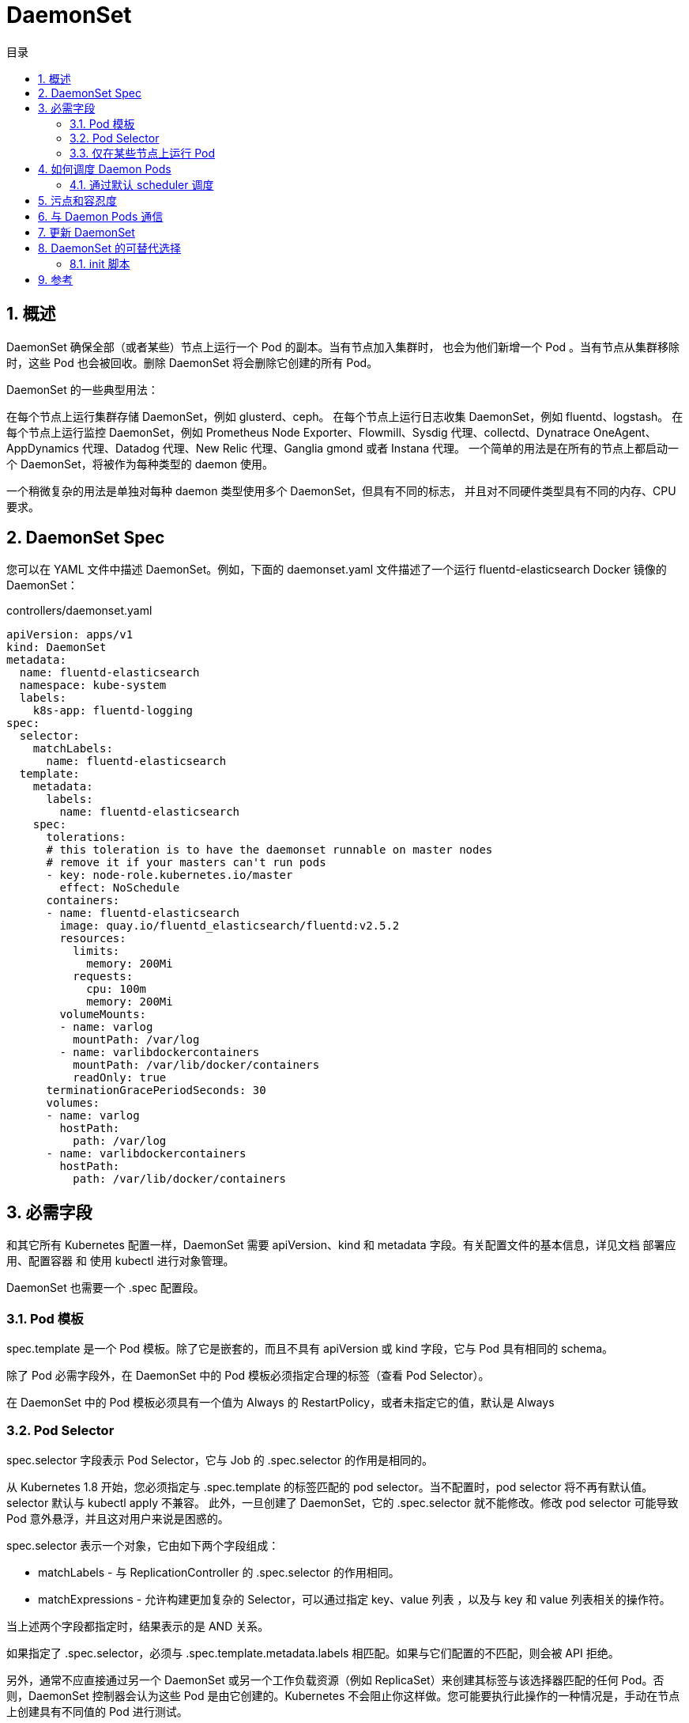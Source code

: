 = DaemonSet
:toc:
:toc-title: 目录
:toclevels: 5
:sectnums:

== 概述

DaemonSet 确保全部（或者某些）节点上运行一个 Pod 的副本。当有节点加入集群时， 也会为他们新增一个 Pod 。当有节点从集群移除时，这些 Pod 也会被回收。删除 DaemonSet 将会删除它创建的所有 Pod。

DaemonSet 的一些典型用法：

在每个节点上运行集群存储 DaemonSet，例如 glusterd、ceph。
在每个节点上运行日志收集 DaemonSet，例如 fluentd、logstash。
在每个节点上运行监控 DaemonSet，例如 Prometheus Node Exporter、Flowmill、Sysdig 代理、collectd、Dynatrace OneAgent、AppDynamics 代理、Datadog 代理、New Relic 代理、Ganglia gmond 或者 Instana 代理。
一个简单的用法是在所有的节点上都启动一个 DaemonSet，将被作为每种类型的 daemon 使用。

一个稍微复杂的用法是单独对每种 daemon 类型使用多个 DaemonSet，但具有不同的标志， 并且对不同硬件类型具有不同的内存、CPU 要求。

== DaemonSet Spec
您可以在 YAML 文件中描述 DaemonSet。例如，下面的 daemonset.yaml 文件描述了一个运行 fluentd-elasticsearch Docker 镜像的 DaemonSet：

controllers/daemonset.yaml

```yaml
apiVersion: apps/v1
kind: DaemonSet
metadata:
  name: fluentd-elasticsearch
  namespace: kube-system
  labels:
    k8s-app: fluentd-logging
spec:
  selector:
    matchLabels:
      name: fluentd-elasticsearch
  template:
    metadata:
      labels:
        name: fluentd-elasticsearch
    spec:
      tolerations:
      # this toleration is to have the daemonset runnable on master nodes
      # remove it if your masters can't run pods
      - key: node-role.kubernetes.io/master
        effect: NoSchedule
      containers:
      - name: fluentd-elasticsearch
        image: quay.io/fluentd_elasticsearch/fluentd:v2.5.2
        resources:
          limits:
            memory: 200Mi
          requests:
            cpu: 100m
            memory: 200Mi
        volumeMounts:
        - name: varlog
          mountPath: /var/log
        - name: varlibdockercontainers
          mountPath: /var/lib/docker/containers
          readOnly: true
      terminationGracePeriodSeconds: 30
      volumes:
      - name: varlog
        hostPath:
          path: /var/log
      - name: varlibdockercontainers
        hostPath:
          path: /var/lib/docker/containers
```

== 必需字段
和其它所有 Kubernetes 配置一样，DaemonSet 需要 apiVersion、kind 和 metadata 字段。有关配置文件的基本信息，详见文档 部署应用、配置容器 和 使用 kubectl 进行对象管理。

DaemonSet 也需要一个 .spec 配置段。

=== Pod 模板
.spec 中唯一必需的字段是 .spec.template

.spec.template 是一个 Pod 模板。除了它是嵌套的，而且不具有 apiVersion 或 kind 字段，它与 Pod 具有相同的 schema。

除了 Pod 必需字段外，在 DaemonSet 中的 Pod 模板必须指定合理的标签（查看 Pod Selector）。

在 DaemonSet 中的 Pod 模板必须具有一个值为 Always 的 RestartPolicy，或者未指定它的值，默认是 Always

=== Pod Selector
.spec.selector 字段表示 Pod Selector，它与 Job 的 .spec.selector 的作用是相同的。

从 Kubernetes 1.8 开始，您必须指定与 .spec.template 的标签匹配的 pod selector。当不配置时，pod selector 将不再有默认值。selector 默认与 kubectl apply 不兼容。 此外，一旦创建了 DaemonSet，它的 .spec.selector 就不能修改。修改 pod selector 可能导致 Pod 意外悬浮，并且这对用户来说是困惑的。

spec.selector 表示一个对象，它由如下两个字段组成：

- matchLabels - 与 ReplicationController 的 .spec.selector 的作用相同。
- matchExpressions - 允许构建更加复杂的 Selector，可以通过指定 key、value 列表 ，以及与 key 和 value 列表相关的操作符。

当上述两个字段都指定时，结果表示的是 AND 关系。

如果指定了 .spec.selector，必须与 .spec.template.metadata.labels 相匹配。如果与它们配置的不匹配，则会被 API 拒绝。

另外，通常不应直接通过另一个 DaemonSet 或另一个工作负载资源（例如 ReplicaSet）来创建其标签与该选择器匹配的任何 Pod。否则，DaemonSet 控制器会认为这些 Pod 是由它创建的。Kubernetes 不会阻止你这样做。您可能要执行此操作的一种情况是，手动在节点上创建具有不同值的 Pod 进行测试。

=== 仅在某些节点上运行 Pod
如果指定了 .spec.template.spec.nodeSelector，DaemonSet Controller 将在能够与 Node Selector 匹配的节点上创建 Pod。类似这种情况，可以指定 .spec.template.spec.affinity，然后 DaemonSet Controller 将在能够与 node Affinity 匹配的节点上创建 Pod。 如果根本就没有指定，则 DaemonSet Controller 将在所有节点上创建 Pod。

== 如何调度 Daemon Pods
=== 通过默认 scheduler 调度
DaemonSet 确保所有符合条件的节点都运行该 Pod 的一个副本。通常，运行 Pod 的节点由 Kubernetes 调度器抉择。不过，DaemonSet pods 由 DaemonSet 控制器创建和调度。这将引入以下问题：

- Pod 行为的不一致性：等待调度的正常 Pod 已被创建并处于 Pending 状态，但 DaemonSet pods 未在 Pending 状态下创建。 这使用户感到困惑。
- Pod preemption由默认 scheduler 处理。 启用抢占后，DaemonSet 控制器将在不考虑 pod 优先级和抢占的情况下制定调度决策。

ScheduleDaemonSetPods 允许您使用默认调度器而不是 DaemonSet 控制器来调度 DaemonSets，方法是将 NodeAffinity 添加到 DaemonSet pods，而不是 .spec.nodeName。 然后使用默认调度器将 pod 绑定到目标主机。 如果 DaemonSet pod 的亲和节点已存在，则替换它。 DaemonSet 控制器仅在创建或修改 DaemonSet pods 时执行这些操作，并且不对 DaemonSet 的 spec.template 进行任何更改。

```yaml
nodeAffinity:
  requiredDuringSchedulingIgnoredDuringExecution:
    nodeSelectorTerms:
    - matchFields:
      - key: metadata.name
        operator: In
        values:
        - target-host-name
```

此外，系统会自动添加 node.kubernetes.io/unschedulable：NoSchedule 容忍度到 DaemonSet Pods。 在调度 DaemonSet Pod 时，默认调度器会忽略 unschedulable 节点。

== 污点和容忍度
尽管 Daemon Pods 遵循污点和容忍度 规则，根据相关特性，会自动将以下容忍度添加到 DaemonSet Pods 中。

image:images/daemonset_1.jpg[]

== 与 Daemon Pods 通信
与 DaemonSet 中的 Pod 进行通信的几种可能模式如下：

- Push：将 DaemonSet 中的 Pod 配置为将更新发送到另一个 Service，例如统计数据库。
- NodeIP 和已知端口：DaemonSet 中的 Pod 可以使用 hostPort，从而可以通过节点 IP 访问到 Pod。客户端能通过某种方法获取节点 IP 列表，并且基于此也可以获取到相应的端口。
- DNS：创建具有相同 Pod Selector 的 Headless Service，然后通过使用 endpoints 资源或从 DNS 中检索到多个 A 记录来发现 DaemonSet。
- Service：创建具有相同 Pod Selector 的 Service，并使用该 Service 随机访问到某个节点上的 daemon（没有办法访问到特定节点）。

== 更新 DaemonSet
如果修改了节点标签，DaemonSet 将立刻向新匹配上的节点添加 Pod，同时删除不能够匹配的节点上的 Pod。

您可以修改 DaemonSet 创建的 Pod。然而，不允许对 Pod 的所有字段进行更新。当下次 节点（即使具有相同的名称）被创建时，DaemonSet Controller 还会使用最初的模板。

您可以删除一个 DaemonSet。如果使用 kubectl 并指定 --cascade=false 选项，则 Pod 将被保留在节点上。然后可以创建具有不同模板的新 DaemonSet。具有不同模板的新 DaemonSet 将能够通过标签匹配并识别所有已经存在的 Pod。 如果有任何 Pod 需要替换，则 DaemonSet 根据它的 updateStrategy 来替换。

== DaemonSet 的可替代选择
=== init 脚本
我们很可能希望直接在一个节点上启动 daemon 进程（例如，使用 init、upstartd、或 systemd）。这非常好，但基于 DaemonSet 来运行这些进程有如下一些好处：

- 像对待应用程序一样，具备为 daemon 提供监控和管理日志的能力。
- 为 daemon 和应用程序使用相同的配置语言和工具（如 Pod 模板、kubectl）。
- 在资源受限的容器中运行 daemon，能够增加 daemon 和应用容器的隔离性。然而，这也实现了在容器中运行 daemon，但却不能在 Pod 中运行（例如，直接基于 Docker 启动）。

== 参考
- https://kubernetes.io/zh/docs/concepts/workloads/controllers/daemonset/

